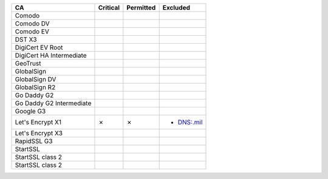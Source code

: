 ========================  ==========  ===========  ==========
CA                        Critical    Permitted    Excluded
========================  ==========  ===========  ==========
Comodo
Comodo DV
Comodo EV
DST X3
DigiCert EV Root
DigiCert HA Intermediate
GeoTrust
GlobalSign
GlobalSign DV
GlobalSign R2
Go Daddy G2
Go Daddy G2 Intermediate
Google G3
Let's Encrypt X1          ✗           ✗            * DNS:.mil
Let's Encrypt X3
RapidSSL G3
StartSSL
StartSSL class 2
StartSSL class 2
========================  ==========  ===========  ==========